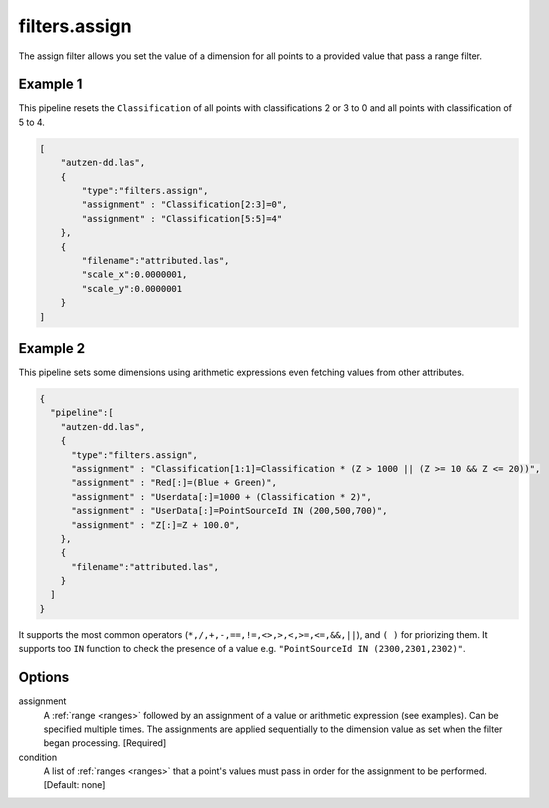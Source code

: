 .. _filters.assign:

filters.assign
===================

The assign filter allows you set the value of a dimension for all points
to a provided value that pass a range filter.

.. embed::

Example 1
---------

This pipeline resets the ``Classification`` of all points with classifications
2 or 3 to 0 and all points with classification of 5 to 4.

.. code-block:: json

  [
      "autzen-dd.las",
      {
          "type":"filters.assign",
          "assignment" : "Classification[2:3]=0",
          "assignment" : "Classification[5:5]=4"
      },
      {
          "filename":"attributed.las",
          "scale_x":0.0000001,
          "scale_y":0.0000001
      }
  ]

Example 2
---------

This pipeline sets some dimensions using arithmetic expressions even 
fetching values from other attributes.

.. code-block:: json

    {
      "pipeline":[
        "autzen-dd.las",
        {
          "type":"filters.assign",
          "assignment" : "Classification[1:1]=Classification * (Z > 1000 || (Z >= 10 && Z <= 20))",
          "assignment" : "Red[:]=(Blue + Green)",
          "assignment" : "Userdata[:]=1000 + (Classification * 2)",
          "assignment" : "UserData[:]=PointSourceId IN (200,500,700)",
          "assignment" : "Z[:]=Z + 100.0",
        },
        {
          "filename":"attributed.las",
        }
      ]
    }

It supports the most common operators (``*,/,+,-,==,!=,<>,>,<,>=,<=,&&,||``), and ``( )`` 
for priorizing them. It supports too ``IN`` function to check the presence of a value 
e.g. ``"PointSourceId IN (2300,2301,2302)"``.


Options
-------

assignment
  A :ref:`range <ranges>` followed by an assignment of a value or arithmetic 
  expression (see examples).
  Can be specified multiple times.  The assignments are applied sequentially
  to the dimension value as set when the filter began processing. [Required]

condition
  A list of :ref:`ranges <ranges>` that a point's values must pass in order
  for the assignment to be performed. [Default: none]
